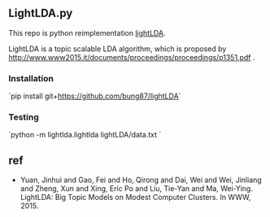 ** LightLDA.py

This repo is python reimplementation [[https://github.com/Microsoft/LightLDA][lightLDA]].

LightLDA is a topic scalable LDA algorithm, which is proposed by http://www.www2015.it/documents/proceedings/proceedings/p1351.pdf .

*** Installation  

`pip install git+https://github.com/bung87/lightLDA`

*** Testing  

`python -m lightlda.lightlda lightLDA/data.txt `  

** ref
- Yuan, Jinhui and Gao, Fei and Ho, Qirong and Dai, Wei and Wei, Jinliang and Zheng, Xun and Xing, Eric Po and Liu, Tie-Yan and Ma, Wei-Ying. LightLDA: Big Topic Models on Modest Computer Clusters.
 In WWW, 2015.
